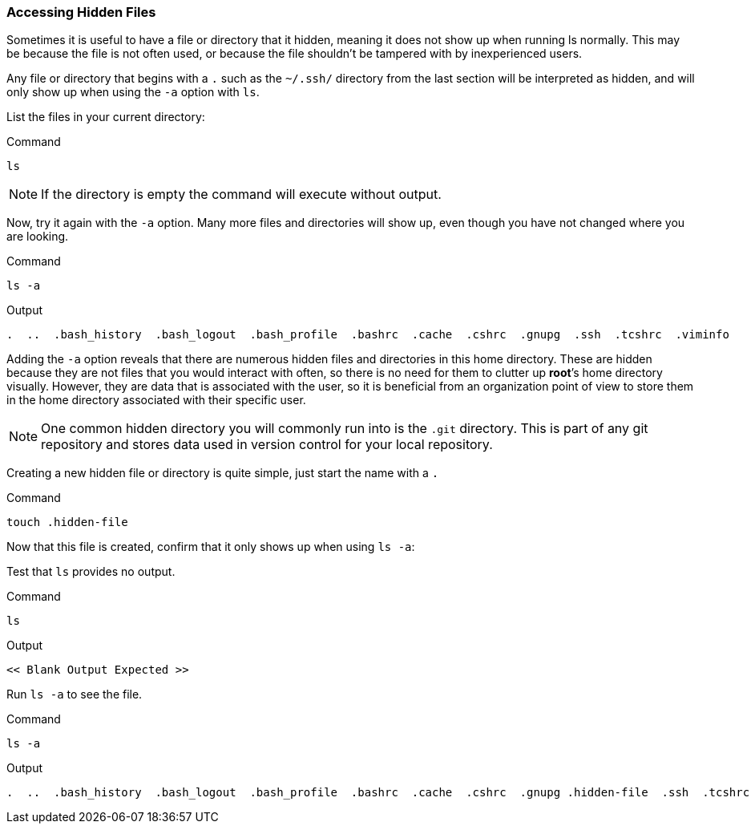 === Accessing Hidden Files

Sometimes it is useful to have a file or directory that it hidden,
meaning it does not show up when running ls normally.
This may be because the file is not often used, or because the file shouldn't be tampered with by inexperienced users.

Any file or directory that begins with a `.` such as the `~/.ssh/` directory from the last section will be
interpreted as hidden, and will only show up when using the `-a` option
with `ls`.

List the files in your current directory:

.Command
[source,bash,subs="+macros,+attributes",role=execute]
----
ls
----

NOTE: If the directory is empty the command will execute without output.

Now, try it again with the `-a` option. Many more files and directories
will show up, even though you have not changed where you are looking.

.Command
[source,bash,subs="+macros,+attributes",role=execute]
----
ls -a
----

.Output
[source,text,subs="+macros,+attributes"]
----
.  ..  .bash_history  .bash_logout  .bash_profile  .bashrc  .cache  .cshrc  .gnupg  .ssh  .tcshrc  .viminfo
----

Adding the `-a` option reveals that there are numerous hidden files and
directories in this home directory. These are hidden because they are
not files that you would interact with often, so there is no need for
them to clutter up *root*’s home directory visually. However, they are
data that is associated with the user, so it is beneficial from an
organization point of view to store them in the home directory
associated with their specific user.

NOTE: One common hidden directory you will commonly run into is the
`.git` directory. This is part of any git repository and stores data
used in version control for your local repository.

Creating a new hidden file or directory is quite simple, just start the
name with a `.`

.Command
[source,bash,subs="+macros,+attributes",role=execute]
----
touch .hidden-file
----

Now that this file is created, confirm that it only shows up when using
`ls -a`:

Test that `ls` provides no output.

.Command
[source,bash,subs="+macros,+attributes",role=execute]
----
ls
----

.Output
[source,text,subs="+macros,+attributes"]
----
<< Blank Output Expected >>
----

Run `ls -a` to see the file.

.Command
[source,bash,subs="+macros,+attributes",role=execute]
----
ls -a
----

.Output
[source,text,subs="+macros,+attributes"]
----
.  ..  .bash_history  .bash_logout  .bash_profile  .bashrc  .cache  .cshrc  .gnupg .hidden-file  .ssh  .tcshrc  .viminfo
----
